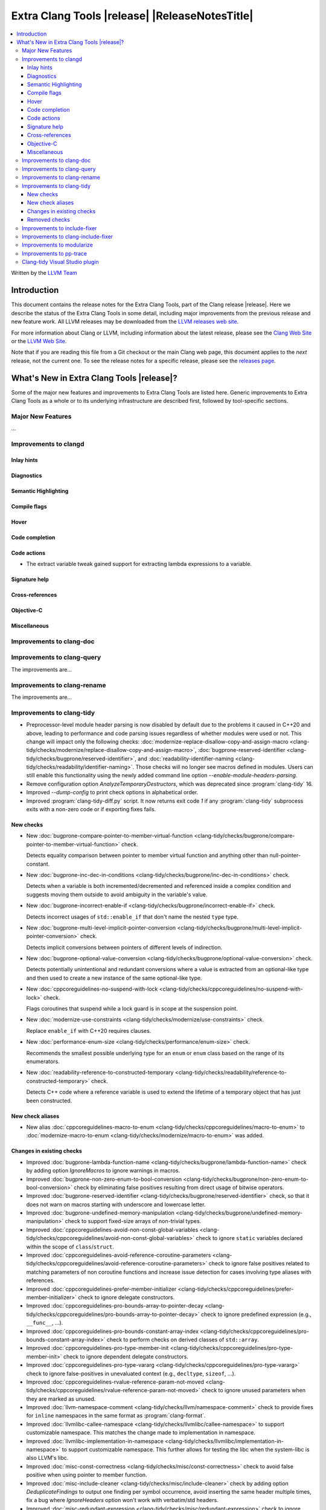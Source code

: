 ====================================================
Extra Clang Tools |release| |ReleaseNotesTitle|
====================================================

.. contents::
   :local:
   :depth: 3

Written by the `LLVM Team <https://llvm.org/>`_

.. only:: PreRelease

  .. warning::
     These are in-progress notes for the upcoming Extra Clang Tools |version| release.
     Release notes for previous releases can be found on
     `the Download Page <https://releases.llvm.org/download.html>`_.

Introduction
============

This document contains the release notes for the Extra Clang Tools, part of the
Clang release |release|. Here we describe the status of the Extra Clang Tools in
some detail, including major improvements from the previous release and new
feature work. All LLVM releases may be downloaded from the `LLVM releases web
site <https://llvm.org/releases/>`_.

For more information about Clang or LLVM, including information about
the latest release, please see the `Clang Web Site <https://clang.llvm.org>`_ or
the `LLVM Web Site <https://llvm.org>`_.

Note that if you are reading this file from a Git checkout or the
main Clang web page, this document applies to the *next* release, not
the current one. To see the release notes for a specific release, please
see the `releases page <https://llvm.org/releases/>`_.

What's New in Extra Clang Tools |release|?
==========================================

Some of the major new features and improvements to Extra Clang Tools are listed
here. Generic improvements to Extra Clang Tools as a whole or to its underlying
infrastructure are described first, followed by tool-specific sections.

Major New Features
------------------

...

Improvements to clangd
----------------------

Inlay hints
^^^^^^^^^^^

Diagnostics
^^^^^^^^^^^

Semantic Highlighting
^^^^^^^^^^^^^^^^^^^^^

Compile flags
^^^^^^^^^^^^^

Hover
^^^^^

Code completion
^^^^^^^^^^^^^^^

Code actions
^^^^^^^^^^^^

- The extract variable tweak gained support for extracting lambda expressions to a variable.

Signature help
^^^^^^^^^^^^^^

Cross-references
^^^^^^^^^^^^^^^^

Objective-C
^^^^^^^^^^^

Miscellaneous
^^^^^^^^^^^^^

Improvements to clang-doc
-------------------------

Improvements to clang-query
---------------------------

The improvements are...

Improvements to clang-rename
----------------------------

The improvements are...

Improvements to clang-tidy
--------------------------

- Preprocessor-level module header parsing is now disabled by default due to
  the problems it caused in C++20 and above, leading to performance and code
  parsing issues regardless of whether modules were used or not. This change
  will impact only the following checks:
  :doc:`modernize-replace-disallow-copy-and-assign-macro
  <clang-tidy/checks/modernize/replace-disallow-copy-and-assign-macro>`,
  :doc:`bugprone-reserved-identifier
  <clang-tidy/checks/bugprone/reserved-identifier>`, and
  :doc:`readability-identifier-naming
  <clang-tidy/checks/readability/identifier-naming>`. Those checks will no
  longer see macros defined in modules. Users can still enable this
  functionality using the newly added command line option
  `--enable-module-headers-parsing`.

- Remove configuration option `AnalyzeTemporaryDestructors`, which was deprecated since
  :program:`clang-tidy` 16.

- Improved `--dump-config` to print check options in alphabetical order.

- Improved :program:`clang-tidy-diff.py` script. It now returns exit code `1`
  if any :program:`clang-tidy` subprocess exits with a non-zero code or if
  exporting fixes fails.

New checks
^^^^^^^^^^

- New :doc:`bugprone-compare-pointer-to-member-virtual-function
  <clang-tidy/checks/bugprone/compare-pointer-to-member-virtual-function>` check.

  Detects equality comparison between pointer to member virtual function and
  anything other than null-pointer-constant.

- New :doc:`bugprone-inc-dec-in-conditions
  <clang-tidy/checks/bugprone/inc-dec-in-conditions>` check.

  Detects when a variable is both incremented/decremented and referenced inside
  a complex condition and suggests moving them outside to avoid ambiguity in
  the variable's value.

- New :doc:`bugprone-incorrect-enable-if
  <clang-tidy/checks/bugprone/incorrect-enable-if>` check.

  Detects incorrect usages of ``std::enable_if`` that don't name the nested
  ``type`` type.

- New :doc:`bugprone-multi-level-implicit-pointer-conversion
  <clang-tidy/checks/bugprone/multi-level-implicit-pointer-conversion>` check.

  Detects implicit conversions between pointers of different levels of
  indirection.

- New :doc:`bugprone-optional-value-conversion
  <clang-tidy/checks/bugprone/optional-value-conversion>` check.

  Detects potentially unintentional and redundant conversions where a value is
  extracted from an optional-like type and then used to create a new instance
  of the same optional-like type.

- New :doc:`cppcoreguidelines-no-suspend-with-lock
  <clang-tidy/checks/cppcoreguidelines/no-suspend-with-lock>` check.

  Flags coroutines that suspend while a lock guard is in scope at the
  suspension point.

- New :doc:`modernize-use-constraints
  <clang-tidy/checks/modernize/use-constraints>` check.

  Replace ``enable_if`` with C++20 requires clauses.

- New :doc:`performance-enum-size
  <clang-tidy/checks/performance/enum-size>` check.

  Recommends the smallest possible underlying type for an ``enum`` or ``enum``
  class based on the range of its enumerators.

- New :doc:`readability-reference-to-constructed-temporary
  <clang-tidy/checks/readability/reference-to-constructed-temporary>` check.

  Detects C++ code where a reference variable is used to extend the lifetime
  of a temporary object that has just been constructed.

New check aliases
^^^^^^^^^^^^^^^^^

- New alias :doc:`cppcoreguidelines-macro-to-enum
  <clang-tidy/checks/cppcoreguidelines/macro-to-enum>` to :doc:`modernize-macro-to-enum
  <clang-tidy/checks/modernize/macro-to-enum>` was added.

Changes in existing checks
^^^^^^^^^^^^^^^^^^^^^^^^^^

- Improved :doc:`bugprone-lambda-function-name
  <clang-tidy/checks/bugprone/lambda-function-name>` check by adding option
  `IgnoreMacros` to ignore warnings in macros.

- Improved :doc:`bugprone-non-zero-enum-to-bool-conversion
  <clang-tidy/checks/bugprone/non-zero-enum-to-bool-conversion>` check by
  eliminating false positives resulting from direct usage of bitwise operators.

- Improved :doc:`bugprone-reserved-identifier
  <clang-tidy/checks/bugprone/reserved-identifier>` check, so that it does not
  warn on macros starting with underscore and lowercase letter.

- Improved :doc:`bugprone-undefined-memory-manipulation
  <clang-tidy/checks/bugprone/undefined-memory-manipulation>` check to support
  fixed-size arrays of non-trivial types.

- Improved :doc:`cppcoreguidelines-avoid-non-const-global-variables
  <clang-tidy/checks/cppcoreguidelines/avoid-non-const-global-variables>` check
  to ignore ``static`` variables declared within the scope of
  ``class``/``struct``.

- Improved :doc:`cppcoreguidelines-avoid-reference-coroutine-parameters
  <clang-tidy/checks/cppcoreguidelines/avoid-reference-coroutine-parameters>`
  check to ignore false positives related to matching parameters of non
  coroutine functions and increase issue detection for cases involving type
  aliases with references.

- Improved :doc:`cppcoreguidelines-prefer-member-initializer
  <clang-tidy/checks/cppcoreguidelines/prefer-member-initializer>` check to
  ignore delegate constructors.

- Improved :doc:`cppcoreguidelines-pro-bounds-array-to-pointer-decay
  <clang-tidy/checks/cppcoreguidelines/pro-bounds-array-to-pointer-decay>` check
  to ignore predefined expression (e.g., ``__func__``, ...).

- Improved :doc:`cppcoreguidelines-pro-bounds-constant-array-index
  <clang-tidy/checks/cppcoreguidelines/pro-bounds-constant-array-index>` check
  to perform checks on derived classes of  ``std::array``.

- Improved :doc:`cppcoreguidelines-pro-type-member-init
  <clang-tidy/checks/cppcoreguidelines/pro-type-member-init>` check to ignore
  dependent delegate constructors.

- Improved :doc:`cppcoreguidelines-pro-type-vararg
  <clang-tidy/checks/cppcoreguidelines/pro-type-vararg>` check to ignore
  false-positives in unevaluated context (e.g., ``decltype``, ``sizeof``, ...).

- Improved :doc:`cppcoreguidelines-rvalue-reference-param-not-moved
  <clang-tidy/checks/cppcoreguidelines/rvalue-reference-param-not-moved>` check
  to ignore unused parameters when they are marked as unused.

- Improved :doc:`llvm-namespace-comment
  <clang-tidy/checks/llvm/namespace-comment>` check to provide fixes for
  ``inline`` namespaces in the same format as :program:`clang-format`.

- Improved :doc:`llvmlibc-callee-namespace
  <clang-tidy/checks/llvmlibc/callee-namespace>` to support
  customizable namespace. This matches the change made to implementation in
  namespace.

- Improved :doc:`llvmlibc-implementation-in-namespace
  <clang-tidy/checks/llvmlibc/implementation-in-namespace>` to support
  customizable namespace. This further allows for testing the libc when the
  system-libc is also LLVM's libc.

- Improved :doc:`misc-const-correctness
  <clang-tidy/checks/misc/const-correctness>` check to avoid false positive when
  using pointer to member function.

- Improved :doc:`misc-include-cleaner
  <clang-tidy/checks/misc/include-cleaner>` check by adding option
  `DeduplicateFindings` to output one finding per symbol occurrence, avoid
  inserting the same header multiple times, fix a bug where `IgnoreHeaders`
  option won't work with verbatim/std headers.

- Improved :doc:`misc-redundant-expression
  <clang-tidy/checks/misc/redundant-expression>` check to ignore
  false-positives in unevaluated context (e.g., ``decltype``).

- Improved :doc:`modernize-avoid-bind
  <clang-tidy/checks/modernize/avoid-bind>` check to
  not emit a ``return`` for fixes when the function returns ``void``.

- Improved :doc:`modernize-loop-convert
  <clang-tidy/checks/modernize/loop-convert>` to support for-loops with
  iterators initialized by free functions like ``begin``, ``end``, or ``size``
  and avoid crash for array of dependent array.

- Improved :doc:`modernize-return-braced-init-list
  <clang-tidy/checks/modernize/return-braced-init-list>` check to ignore
  false-positives when constructing the container with ``count`` copies of
  elements with value ``value``.

- Improved :doc:`modernize-use-equals-delete
  <clang-tidy/checks/modernize/use-equals-delete>` check to ignore
  false-positives when special member function is actually used or implicit.

- Improved :doc:`modernize-use-nullptr
  <clang-tidy/checks/modernize/use-nullptr>` check by adding option
  `IgnoredTypes` that can be used to exclude some pointer types.

- Improved :doc:`modernize-use-std-print
  <clang-tidy/checks/modernize/use-std-print>` check to accurately generate
  fixes for reordering arguments.

- Improved :doc:`modernize-use-using
  <clang-tidy/checks/modernize/use-using>` check to fix function pointer and
  forward declared ``typedef`` correctly.

- Improved :doc:`performance-faster-string-find
  <clang-tidy/checks/performance/faster-string-find>` check to properly escape
  single quotes.

- Improved :doc:`performance-noexcept-move-constructor
  <clang-tidy/checks/performance/noexcept-move-constructor>` to better handle
  conditional noexcept expressions, eliminating false-positives.

- Improved :doc:`performance-noexcept-swap
  <clang-tidy/checks/performance/noexcept-swap>` check to enforce a stricter
  match with the swap function signature and better handling of condition
  noexcept expressions, eliminating false-positives.

- Improved :doc:`readability-braces-around-statements
  <clang-tidy/checks/readability/braces-around-statements>` check to
  ignore false-positive for ``if constexpr`` in lambda expression.

- Improved :doc:`readability-container-size-empty
  <clang-tidy/checks/readability/container-size-empty>` check to
  detect comparison between string and empty string literals and support
  ``length()`` method as an alternative to ``size()``.

- Improved :doc:`readability-function-size
  <clang-tidy/checks/readability/function-size>` check configuration to use
  `none` rather than `-1` to disable some parameters.

- Improved :doc:`readability-identifier-naming
  <clang-tidy/checks/readability/identifier-naming>` check to issue accurate
  warnings when a type's forward declaration precedes its definition.
  Additionally, it now provides appropriate warnings for ``struct`` and
  ``union`` in C, while also incorporating support for the
  ``Leading_upper_snake_case`` naming convention. The handling of ``typedef``
  has been enhanced, particularly within complex types like function pointers
  and cases where style checks were omitted when functions started with macros.

- Improved :doc:`readability-implicit-bool-conversion
  <clang-tidy/checks/readability/implicit-bool-conversion>` check to take
  do-while loops into account for the `AllowIntegerConditions` and
  `AllowPointerConditions` options.

- Improved :doc:`readability-non-const-parameter
  <clang-tidy/checks/readability/non-const-parameter>` check to ignore
  false-positives in initializer list of record.

- Improved :doc:`readability-static-accessed-through-instance
  <clang-tidy/checks/readability/static-accessed-through-instance>` check to
  identify calls to static member functions with out-of-class inline definitions.

Removed checks
^^^^^^^^^^^^^^

Improvements to include-fixer
-----------------------------

The improvements are...

Improvements to clang-include-fixer
-----------------------------------

The improvements are...

Improvements to modularize
--------------------------

The improvements are...

Improvements to pp-trace
------------------------

Clang-tidy Visual Studio plugin
-------------------------------
